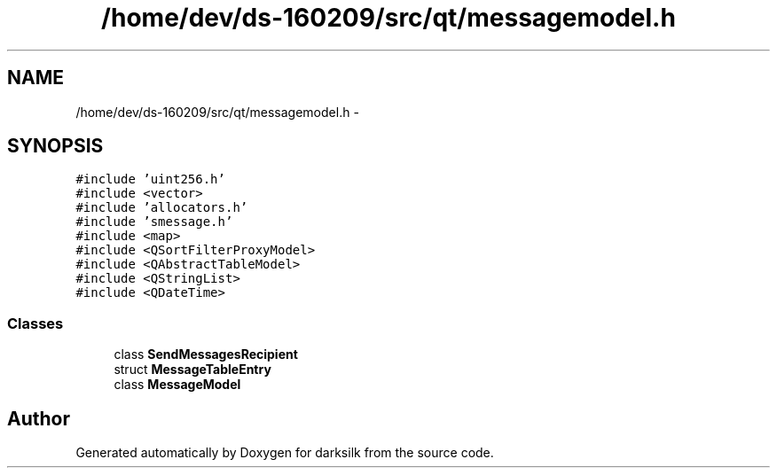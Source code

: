 .TH "/home/dev/ds-160209/src/qt/messagemodel.h" 3 "Wed Feb 10 2016" "Version 1.0.0.0" "darksilk" \" -*- nroff -*-
.ad l
.nh
.SH NAME
/home/dev/ds-160209/src/qt/messagemodel.h \- 
.SH SYNOPSIS
.br
.PP
\fC#include 'uint256\&.h'\fP
.br
\fC#include <vector>\fP
.br
\fC#include 'allocators\&.h'\fP
.br
\fC#include 'smessage\&.h'\fP
.br
\fC#include <map>\fP
.br
\fC#include <QSortFilterProxyModel>\fP
.br
\fC#include <QAbstractTableModel>\fP
.br
\fC#include <QStringList>\fP
.br
\fC#include <QDateTime>\fP
.br

.SS "Classes"

.in +1c
.ti -1c
.RI "class \fBSendMessagesRecipient\fP"
.br
.ti -1c
.RI "struct \fBMessageTableEntry\fP"
.br
.ti -1c
.RI "class \fBMessageModel\fP"
.br
.in -1c
.SH "Author"
.PP 
Generated automatically by Doxygen for darksilk from the source code\&.
